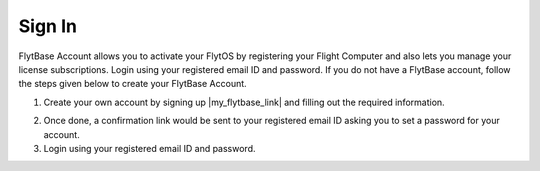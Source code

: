 .. _create_flytbase_account:

Sign In
========

FlytBase Account allows you to activate your FlytOS by registering your Flight Computer and also lets you manage your license subscriptions. Login using your registered email ID and password. If you do not have a FlytBase account, follow the steps given below to create your FlytBase Account.

1. Create your own account by signing up |my_flytbase_link| and filling out the required information.

.. |my_flytbase_link| raw:: html

   <a href="http://my.flytbase.com" target="_blank">here</a>

2. Once done, a confirmation link would be sent to your registered email ID asking you to set a password for your account.

3. Login using your registered email ID and password.
